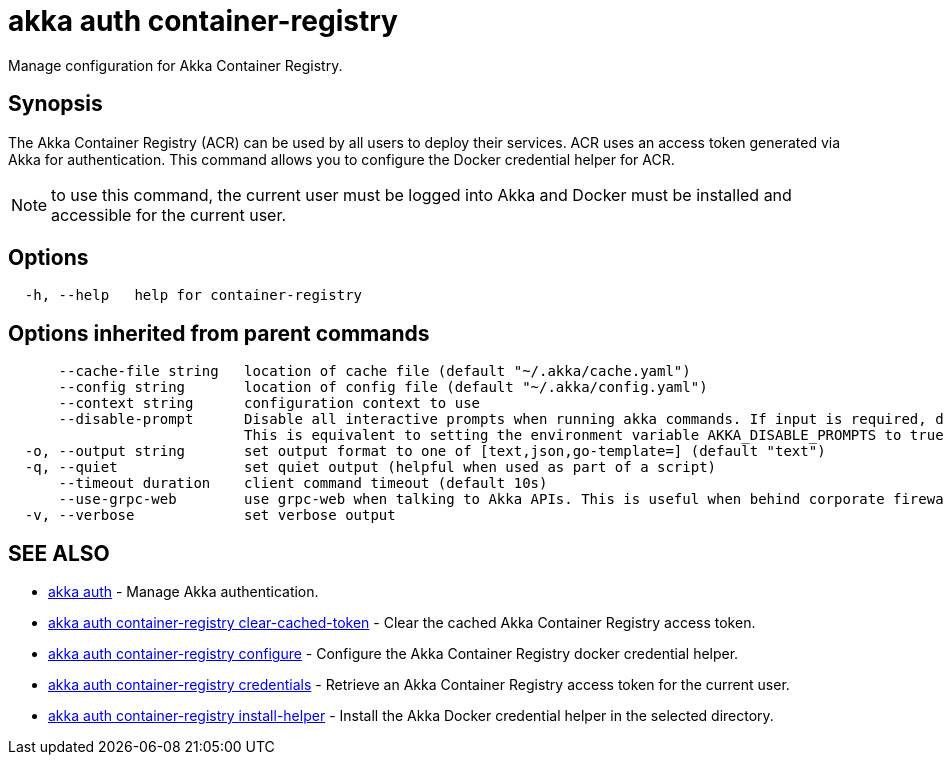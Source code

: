 = akka auth container-registry

Manage configuration for Akka Container Registry.

== Synopsis

The Akka Container Registry (ACR) can be used by all users to deploy their services.
ACR uses an access token generated via Akka for authentication.
This command allows you to configure the Docker credential helper for ACR.

NOTE: to use this command, the current user must be logged into Akka and Docker must be installed and accessible for the current user.

== Options

----
  -h, --help   help for container-registry
----

== Options inherited from parent commands

----
      --cache-file string   location of cache file (default "~/.akka/cache.yaml")
      --config string       location of config file (default "~/.akka/config.yaml")
      --context string      configuration context to use
      --disable-prompt      Disable all interactive prompts when running akka commands. If input is required, defaults will be used, or an error will be raised.
                            This is equivalent to setting the environment variable AKKA_DISABLE_PROMPTS to true.
  -o, --output string       set output format to one of [text,json,go-template=] (default "text")
  -q, --quiet               set quiet output (helpful when used as part of a script)
      --timeout duration    client command timeout (default 10s)
      --use-grpc-web        use grpc-web when talking to Akka APIs. This is useful when behind corporate firewalls that decrypt traffic but don't support HTTP/2.
  -v, --verbose             set verbose output
----

== SEE ALSO

* link:akka_auth.html[akka auth]	 - Manage Akka authentication.
* link:akka_auth_container-registry_clear-cached-token.html[akka auth container-registry clear-cached-token]	 - Clear the cached Akka Container Registry access token.
* link:akka_auth_container-registry_configure.html[akka auth container-registry configure]	 - Configure the Akka Container Registry docker credential helper.
* link:akka_auth_container-registry_credentials.html[akka auth container-registry credentials]	 - Retrieve an Akka Container Registry access token for the current user.
* link:akka_auth_container-registry_install-helper.html[akka auth container-registry install-helper]	 - Install the Akka Docker credential helper in the selected directory.

[discrete]

